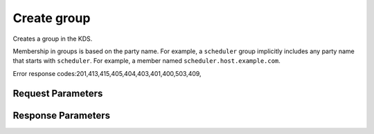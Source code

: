 
Create group
============

.. rest_method::  POST /v3/groups/{name}

Creates a group in the KDS.

Membership in groups is based on the party name. For example, a
``scheduler`` group implicitly includes any party name that starts
with ``scheduler``. For example, a member named
``scheduler.host.example.com``.

Error response codes:201,413,415,405,404,403,401,400,503,409,


Request Parameters
------------------

.. rest_parameters:: parameters.yaml

   - name: name



Response Parameters
-------------------

.. rest_parameters:: parameters.yaml

   - name: name















